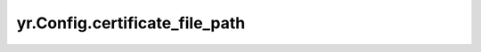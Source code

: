 .. _certificate_file_path:

yr.Config.certificate_file_path
------------------------------------

.. py:attribute:: config.certificate_file_path
   :type: str
   :value: ''

   客户端证书文件路径。